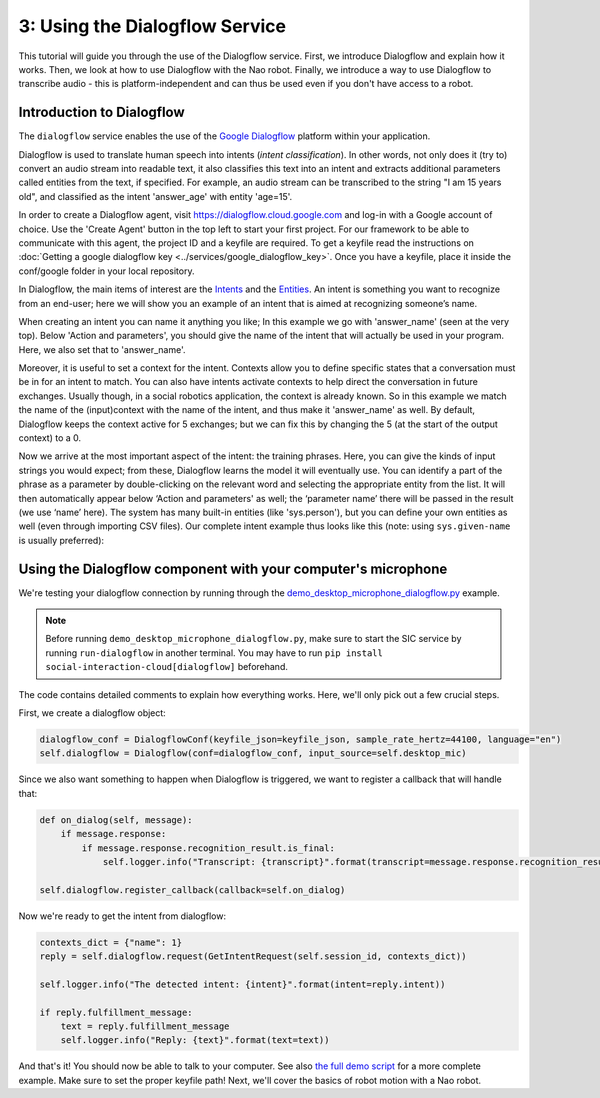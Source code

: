 3: Using the Dialogflow Service
=======================================

This tutorial will guide you through the use of the Dialogflow service. First, we introduce Dialogflow and explain how it works. Then, we look at how to use Dialogflow with the Nao robot. Finally, we introduce a way to use Dialogflow to transcribe audio - this is platform-independent and can thus be used even if you don't have access to a robot.

Introduction to Dialogflow
----------------------------
The ``dialogflow`` service enables the use of the `Google Dialogflow <https://dialogflow.com/>`_ platform within your application.

Dialogflow is used to translate human speech into intents (*intent classification*). In other words, not only does it (try to) convert an audio stream into readable text, it also classifies this text into an intent and extracts additional parameters called entities from the text, if specified. For example, an audio stream can be transcribed to the string "I am 15 years old", and classified as the intent 'answer_age' with entity 'age=15'.

In order to create a Dialogflow agent, visit https://dialogflow.cloud.google.com and log-in with a Google account of choice. Use the 'Create Agent' button in the top left to start your first project. For our framework to be able to communicate with this agent, the project ID and a keyfile are required. To get a keyfile read the instructions on :doc:`Getting a google dialogflow key <../services/google_dialogflow_key>`. Once you have a keyfile, place it inside the conf/google folder in your local repository. 

In Dialogflow, the main items of interest are the `Intents <https://cloud.google.com/dialogflow/docs/intents-overview>`_ and the `Entities <https://cloud.google.com/dialogflow/docs/entities-overview>`_. An intent is something you want to recognize from an end-user; here we will show you an example of an intent that is aimed at recognizing someone’s name.

.. image:: ../_static/intent.png
   :width: 500px
   :height: 350px
   :scale: 100 %
   :alt: intent creation with Google Dialogflow
   :align: center


When creating an intent you can name it anything you like; In this example we go with 'answer_name' (seen at the very top). Below 'Action and parameters', you should give the name of the intent that will actually be used in your program. Here, we also set that to 'answer_name'. 

Moreover, it is useful to set a context for the intent. Contexts allow you to define specific states that a conversation must be in for an intent to match. You can also have intents activate contexts to help direct the conversation in future exchanges. Usually though, in a social robotics application, the context is already known. So in this example we match the name of the (input)context with the name of the intent, and thus make it 'answer_name' as well. By default, Dialogflow keeps the context active for 5 exchanges; but we can fix this by changing the 5 (at the start of the output context) to a 0. 

Now we arrive at the most important aspect of the intent: the training phrases. Here, you can give the kinds of input strings you would expect; from these, Dialogflow learns the model it will eventually use. You can identify a part of the phrase as a parameter by double-clicking on the relevant word and selecting the appropriate entity from the list. It will then automatically appear below ‘Action and parameters' as well; the ‘parameter name’ there will be passed in the result (we use ‘name’ here). The system has many built-in entities (like 'sys.person'), but you can define your own entities as well (even through importing CSV files). Our complete intent example thus looks like this (note: using ``sys.given-name`` is usually preferred):

Using the Dialogflow component with your computer's microphone
---------------------------------------------------
We're testing your dialogflow connection by running through the `demo_desktop_microphone_dialogflow.py <https://github.com/Social-AI-VU/sic_applications/blob/main/demos/desktop/demo_desktop_microphone_dialogflow.py>`_ example.

.. note::
    Before running ``demo_desktop_microphone_dialogflow.py``, make sure to start the SIC service by running ``run-dialogflow`` in another terminal. You may have to run ``pip install social-interaction-cloud[dialogflow]`` beforehand.

The code contains detailed comments to explain how everything works. Here, we'll only pick out a few crucial steps.

First, we create a dialogflow object:

.. code-block:: python

    dialogflow_conf = DialogflowConf(keyfile_json=keyfile_json, sample_rate_hertz=44100, language="en")  
    self.dialogflow = Dialogflow(conf=dialogflow_conf, input_source=self.desktop_mic)  

Since we also want something to happen when Dialogflow is triggered, we want to register a callback that will handle that:

.. code-block:: python

    def on_dialog(self, message):  
        if message.response:  
            if message.response.recognition_result.is_final:  
                self.logger.info("Transcript: {transcript}".format(transcript=message.response.recognition_result.transcript))  
    
    self.dialogflow.register_callback(callback=self.on_dialog)  

Now we're ready to get the intent from dialogflow:

.. code-block:: python

    contexts_dict = {"name": 1}  
    reply = self.dialogflow.request(GetIntentRequest(self.session_id, contexts_dict))  
    
    self.logger.info("The detected intent: {intent}".format(intent=reply.intent))  
    
    if reply.fulfillment_message:  
        text = reply.fulfillment_message  
        self.logger.info("Reply: {text}".format(text=text))  

    
And that's it! You should now be able to talk to your computer. See also `the full demo script <https://github.com/Social-AI-VU/sic_applications/blob/main/demos/desktop/demo_desktop_microphone_dialogflow.py>`_ for a more complete example. Make sure to set the proper keyfile path!
Next, we'll cover the basics of robot motion with a Nao robot.
